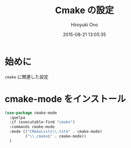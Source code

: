 # -*- mode: org; coding: utf-8-unix; indent-tabs-mode: nil -*-
#+TITLE: Cmake の設定
#+AUTHOR: Hiroyuki Ono
#+EMAIL: bps@sculd.com
#+DATE: 2015-08-21 13:05:35
#+LANG: ja
#+LAYOUT: page
#+CATEGORIES: emacs
#+PERMALINK: config/cmake_config.html
* 始めに
  =cmake= に関連した設定
* cmake-mode をインストール

  #+BEGIN_SRC emacs-lisp
    (use-package cmake-mode
      :quelpa
      :if (executable-find "cmake")
      :commands cmake-mode
      :mode (("CMakeLists\\.txt$" . cmake-mode)
             ("\\.cmake$" . cmake-mode))
      )
  #+END_SRC
